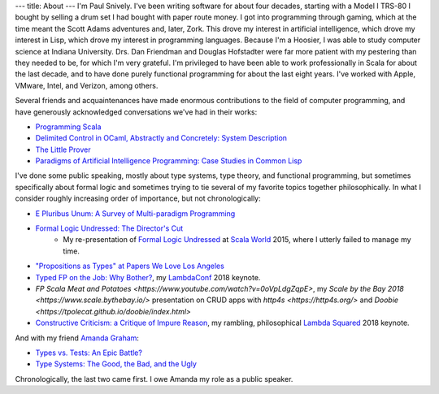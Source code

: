 ---
title: About
---
I'm Paul Snively. I've been writing software for about four decades, starting with a Model I TRS-80 I bought by selling a drum set I had bought with paper route money. I got into programming through gaming, which at the time meant the Scott Adams adventures and, later, Zork. This drove my interest in artificial intelligence, which drove my interest in Lisp, which drove my interest in programming languages. Because I'm a Hoosier, I was able to study computer science at Indiana University. Drs. Dan Friendman and Douglas Hofstadter were far more patient with my pestering than they needed to be, for which I'm very grateful. I'm privileged to have been able to work professionally in Scala for about the last decade, and to have done purely functional programming for about the last eight years. I've worked with Apple, VMware, Intel, and Verizon, among others.

Several friends and acquaintenances have made enormous contributions to the field of computer programming, and have generously acknowledged conversations we've had in their works:

* `Programming Scala <https://smile.amazon.com/Programming-Scala-Scalability-Functional-Objects/dp/1491949856/ref=sr_1_3?dchild=1&keywords=programming+scala&qid=1595091670&sr=8-3>`_
* `Delimited Control in OCaml, Abstractly and Concretely: System Description <http://okmij.org/ftp/continuations/caml-shift.pdf>`_
* `The Little Prover <https://smile.amazon.com/Little-Prover-MIT-Press/dp/0262527952/ref=sr_1_1?crid=3C9IL3YG0QQVX&dchild=1&keywords=the+little+prover&qid=1595092760&s=books&sprefix=the+little+prover%2Caps%2C170&sr=1-1>`_
* `Paradigms of Artificial Intelligence Programming: Case Studies in Common Lisp <https://github.com/norvig/paip-lisp>`_

I've done some public speaking, mostly about type systems, type theory, and functional programming, but sometimes specifically about formal logic and sometimes trying to tie several of my favorite topics together philosophically. In what I consider roughly increasing order of importance, but not chronologically:

* `E Pluribus Unum: A Survey of Multi-paradigm Programming <https://www.infoq.com/presentations/polyglot-scala-c-plus-plus-ocaml/>`_
* `Formal Logic Undressed: The Director's Cut <https://www.youtube.com/watch?v=1KWcuhX-QTg>`_
    * My re-presentation of `Formal Logic Undressed <https://www.youtube.com/watch?v=saMtzIaDCJM>`_ at `Scala World <https://scala.world/>`_ 2015, where I utterly failed to manage my time.
* `"Propositions as Types" at Papers We Love Los Angeles <https://www.youtube.com/watch?v=dj7LcTAK8ow>`_
* `Typed FP on the Job: Why Bother? <https://www.youtube.com/watch?v=8_HsFrXhZlA>`_, my `LambdaConf <http://lambdaconf.us/>`_ 2018 keynote.
* `FP Scala Meat and Potatoes <https://www.youtube.com/watch?v=0oVpLdgZqpE>`, my `Scale by the Bay 2018 <https://www.scale.bythebay.io/>` presentation on CRUD apps with `http4s <https://http4s.org/>` and `Doobie <https://tpolecat.github.io/doobie/index.html>`
* `Constructive Criticism: a Critique of Impure Reason <https://www.youtube.com/watch?v=wC2V1A94o8M>`_, my rambling, philosophical `Lambda Squared <https://www.papercall.io/lambda-squared>`_ 2018 keynote.

And with my friend `Amanda Graham <https://twitter.com/pandam0nial>`_:

* `Types vs. Tests: An Epic Battle? <https://www.infoq.com/presentations/Types-Tests/>`_
* `Type Systems: The Good, the Bad, and the Ugly <https://www.youtube.com/watch?v=SWTWkYbcWU0>`_

Chronologically, the last two came first. I owe Amanda my role as a public speaker.
